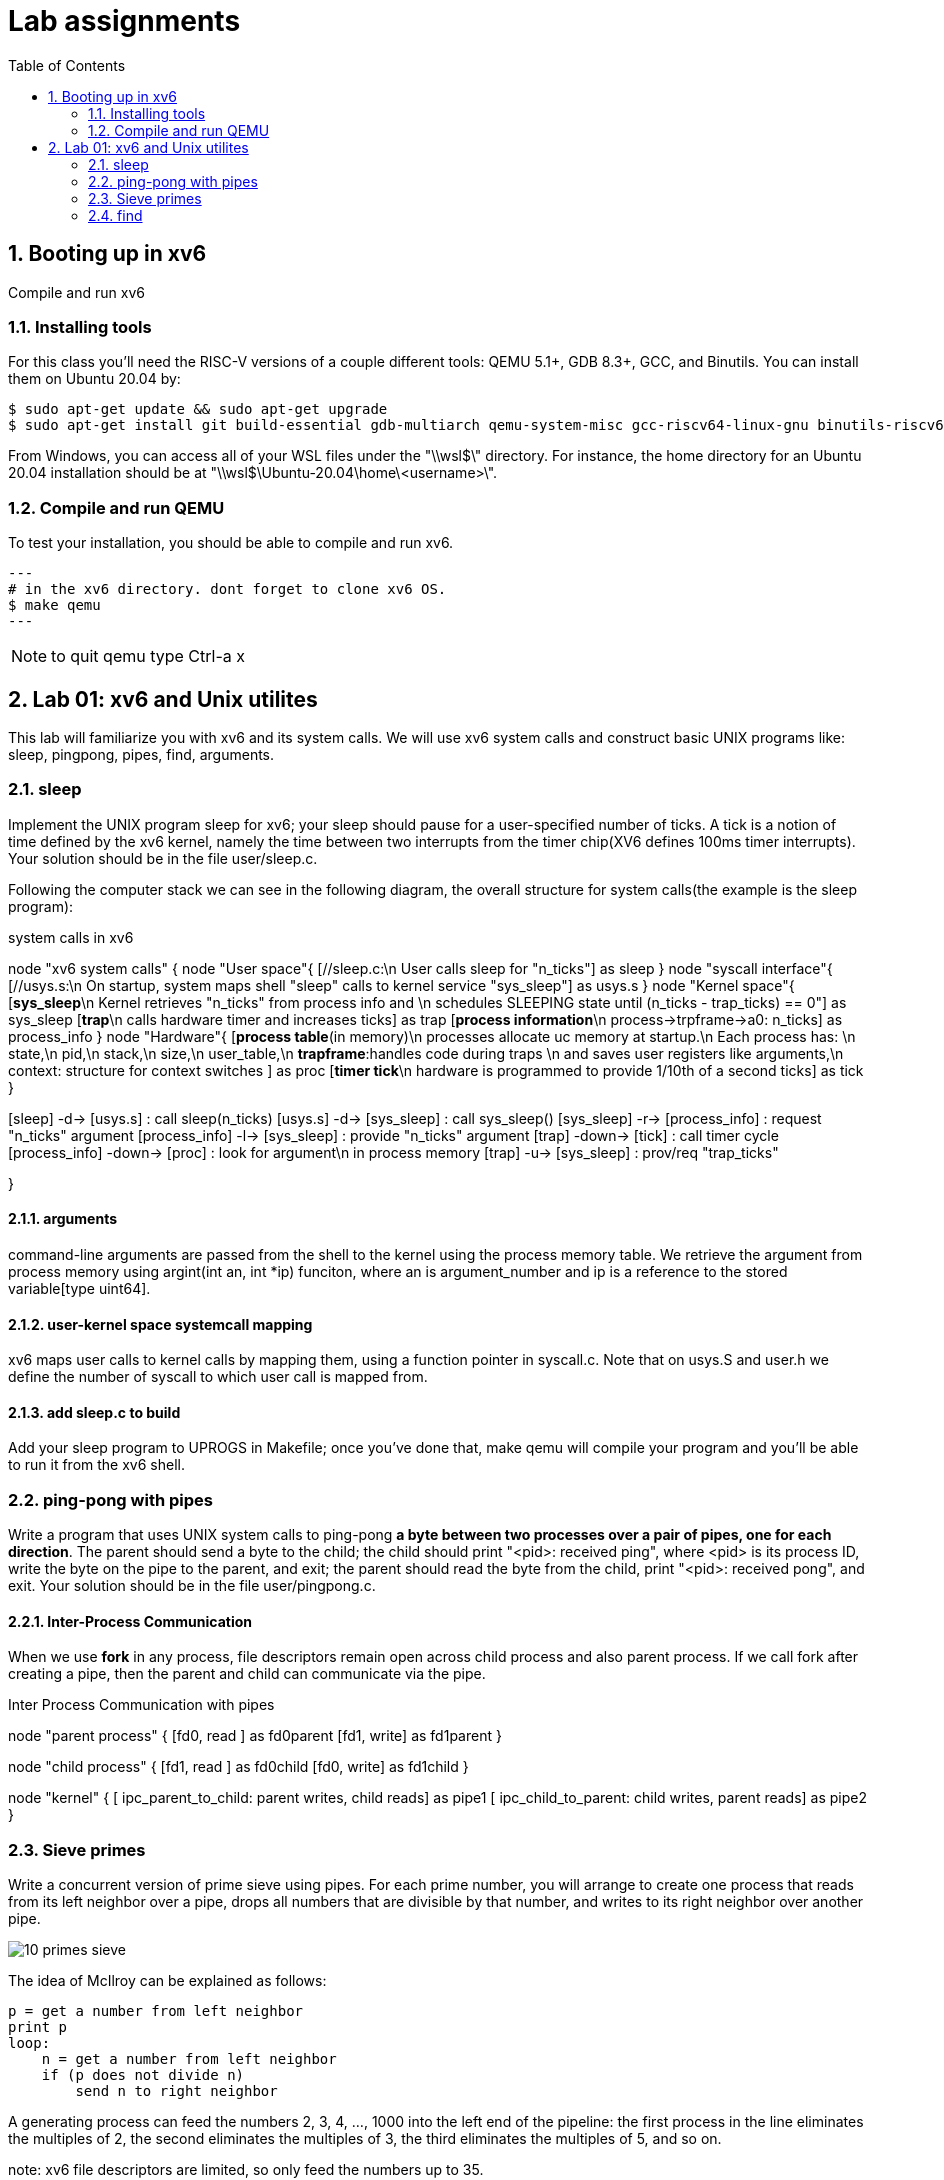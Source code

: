 # Lab assignments
:doctype: article
:encoding: utf-8
:lang: en
:toc: left
:numbered:
:imagesdir: images
:source-language: C

## Booting up in xv6
Compile and run xv6

### Installing tools
For this class you'll need the RISC-V versions of a couple different tools: QEMU 5.1+, GDB 8.3+, GCC, and Binutils. You can install them on Ubuntu 20.04 by:

[source,bash]
----
$ sudo apt-get update && sudo apt-get upgrade
$ sudo apt-get install git build-essential gdb-multiarch qemu-system-misc gcc-riscv64-linux-gnu binutils-riscv64-linux-gnu
----
From Windows, you can access all of your WSL files under the "\\wsl$\" directory. For instance, the home directory for an Ubuntu 20.04 installation should be at "\\wsl$\Ubuntu-20.04\home\<username>\". 

### Compile and run QEMU
To test your installation, you should be able to compile and run xv6.
[source,bash]
---
# in the xv6 directory. dont forget to clone xv6 OS.
$ make qemu
---

NOTE: to quit qemu type Ctrl-a x



## Lab 01: xv6 and Unix utilites
This lab will familiarize you with xv6 and its system calls. We will use xv6 system calls and construct basic UNIX programs like: sleep, pingpong, pipes, find, arguments.


### sleep
Implement the UNIX program sleep for xv6; your sleep should pause for a user-specified number of ticks. A tick is a notion of time defined by the xv6 kernel, namely the time between two interrupts from the timer chip(XV6 defines 100ms timer interrupts). Your solution should be in the file user/sleep.c.

Following the computer stack we can see in the following diagram, the overall structure for system calls(the example is the sleep program):

.system calls in xv6
[uml,file="system_calls_xv6.png"]
--

node "xv6 system calls" {
node "User space"{
    [//sleep.c:\n User calls sleep for "n_ticks"] as sleep
}
node "syscall interface"{
    [//usys.s:\n On startup, system maps shell "sleep" calls to kernel service "sys_sleep"] as usys.s
}
node "Kernel space"{
    [**sys_sleep**\n Kernel retrieves "n_ticks" from process info and \n schedules SLEEPING state until (n_ticks - trap_ticks) == 0"] as sys_sleep
    [**trap**\n calls hardware timer and increases ticks] as trap
    [**process information**\n process->trpframe->a0: n_ticks] as process_info
}
node "Hardware"{
    [**process table**(in memory)\n processes allocate uc memory at startup.\n Each process has: \n state,\n pid,\n stack,\n size,\n user_table,\n **trapframe**:handles code during traps \n and saves user registers like arguments,\n context: structure for context switches ] as proc
    [**timer tick**\n hardware is programmed to provide 1/10th of a second ticks] as tick
}

[sleep] -d-> [usys.s] : call sleep(n_ticks)
[usys.s] -d-> [sys_sleep] : call sys_sleep()
[sys_sleep] -r-> [process_info] : request "n_ticks" argument
[process_info] -l-> [sys_sleep] : provide "n_ticks" argument
[trap] -down-> [tick] : call timer cycle
[process_info] -down-> [proc] : look for argument\n in process memory 
[trap] -u-> [sys_sleep] : prov/req "trap_ticks"
[sys_sleep] -d-> [trap]  

}
--

#### arguments
command-line arguments are passed from the shell to the kernel using the process memory table. We retrieve the argument from process memory using argint(int an, int *ip) funciton, where an is argument_number and ip is a reference to the stored variable[type uint64].

#### user-kernel space systemcall mapping
xv6 maps user calls to kernel calls by mapping them, using a function pointer in syscall.c. Note that on usys.S and user.h we define the number of syscall to which user call is mapped from.

#### add sleep.c to build
Add your sleep program to UPROGS in Makefile; once you've done that, make qemu will compile your program and you'll be able to run it from the xv6 shell. 



### ping-pong with pipes
Write a program that uses UNIX system calls to ping-pong **a byte between two processes over a pair of pipes, one for each direction**. The parent should send a byte to the child; the child should print "<pid>: received ping", where <pid> is its process ID, write the byte on the pipe to the parent, and exit; the parent should read the byte from the child, print "<pid>: received pong", and exit. Your solution should be in the file user/pingpong.c. 

#### Inter-Process Communication
When we use *fork* in any process, file descriptors remain open across child process and also parent process. If we call fork after creating a pipe, then the parent and child can communicate via the pipe.

.Inter Process Communication with pipes
[uml,file="IPC_pipes.png"]
--
node "parent process" {
[fd0, read ] as fd0parent
[fd1, write] as fd1parent
}

node "child process" {
[fd1, read ] as fd0child
[fd0, write] as fd1child
}

node "kernel" {
[ ipc_parent_to_child: parent writes, child reads] as pipe1
[ ipc_child_to_parent: child writes, parent reads] as pipe2
}

[fd1parent] -d-> [pipe1]
[fd1child] -d-> [pipe2]
[pipe1] -u-> [fd0child]
[pipe2] -u-> [fd0parent]
--

### Sieve primes
Write a concurrent version of prime sieve using pipes.  For each prime number, you will arrange to create one process that reads from its left neighbor over a pipe, drops all numbers that are divisible by that number, and writes to its right neighbor over another pipe.

image::10_primes_sieve.png[]

The idea of McIlroy can be explained as follows:
```
p = get a number from left neighbor
print p
loop:
    n = get a number from left neighbor
    if (p does not divide n)
        send n to right neighbor
```
A generating process can feed the numbers 2, 3, 4, ..., 1000 into the left end of the pipeline: the first process in the line eliminates the multiples of 2, the second eliminates the multiples of 3, the third eliminates the multiples of 5, and so on.

note: xv6 file descriptors are limited, so only feed the numbers up to 35.

#### About synchronization mechanisms
By 1978 there were many methods for communication and synchronization, *shared memory* was the most common communication mechanism, and semaphores, critical regions, and monitors were among the synchronization mechanisms.

However, Hoare addressed both issues with a single language primitive: **synchronous communication**. In Hoare's CSP language, processes communicate by sending or receiving values from named unbuffered channels. Since the channels are unbuffered, the **send operation blocks until the value has been transferred to a receiver**, thus providing a mechanism for synchronization

### find
Write a simple version of the UNIX find program: find all the files in a directory tree with a specific name. Your solution should be in the file user/find.c

